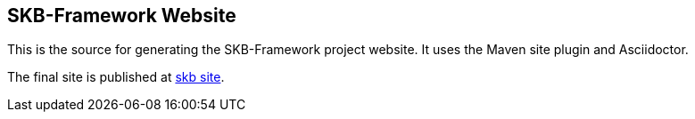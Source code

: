 == SKB-Framework Website

This is the source for generating the SKB-Framework project website.
It uses the Maven site plugin and Asciidoctor.

The final site is published at link:https://vdmeer.github.io/skb/framework[skb site].

